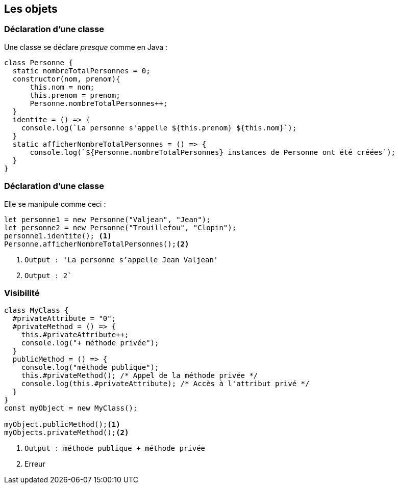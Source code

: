 == Les objets

[%auto-animate]
=== Déclaration d'une classe
Une classe se déclare _presque_ comme en Java :

[source, javascript, highlight=1|2|3..7|8..10|11..13]
----
class Personne {
  static nombreTotalPersonnes = 0;
  constructor(nom, prenom){
      this.nom = nom;
      this.prenom = prenom;
      Personne.nombreTotalPersonnes++;
  }
  identite = () => {
    console.log(`La personne s'appelle ${this.prenom} ${this.nom}`);
  }
  static afficherNombreTotalPersonnes = () => {
      console.log(`${Personne.nombreTotalPersonnes} instances de Personne ont été créées`);
  }
}
----

[%auto-animate]
=== Déclaration d'une classe
Elle se manipule comme ceci :

[source, javascript, highlight=1..2|3|4]
----
let personne1 = new Personne("Valjean", "Jean");
let personne2 = new Personne("Trouillefou", "Clopin");
personne1.identite(); <1>
Personne.afficherNombreTotalPersonnes();<2>
----
<1> `Output : 'La personne s'appelle Jean Valjean'`
<2> `Output : 2``

=== Visibilité

[source, javascript, highlight=1..6|7..11|12..]
----
class MyClass {
  #privateAttribute = "0";
  #privateMethod = () => {
    this.#privateAttribute++;
    console.log("+ méthode privée");
  }
  publicMethod = () => {
    console.log("méthode publique");
    this.#privateMethod(); /* Appel de la méthode privée */
    console.log(this.#privateAttribute); /* Accès à l'attribut privé */
  }
}
const myObject = new MyClass();

myObject.publicMethod();<1>
myObjects.privateMethod();<2>
----
--
<1> `Output : méthode publique + méthode privée`
<2> Erreur
--